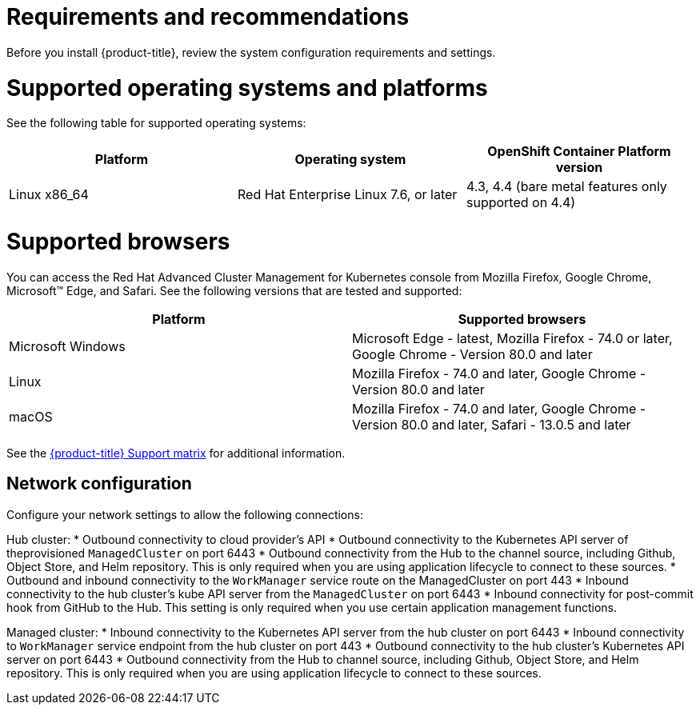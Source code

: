 [#requirements-and-recommendations]
= Requirements and recommendations
:doctype: book

Before you install {product-title}, review the system configuration requirements and settings.

[#supported-operating-systems-and-platforms]
= Supported operating systems and platforms

See the following table for supported operating systems:

|===
| Platform | Operating system | OpenShift Container Platform version

| Linux x86_64
| Red Hat Enterprise Linux 7.6, or later
| 4.3, 4.4 (bare metal features only supported on 4.4)
|===

[#supported-browsers]
= Supported browsers

You can access the Red Hat Advanced Cluster Management for Kubernetes console from Mozilla Firefox, Google Chrome, Microsoft™ Edge, and Safari.
See the following versions that are tested and supported:

|===
| Platform | Supported browsers

| Microsoft Windows
| Microsoft Edge - latest, Mozilla Firefox - 74.0 or later, Google Chrome - Version 80.0 and later

| Linux
| Mozilla Firefox - 74.0 and later, Google Chrome - Version 80.0 and later

| macOS
| Mozilla Firefox - 74.0 and later, Google Chrome - Version 80.0 and later, Safari - 13.0.5 and later
|===

See the https://access.redhat.com/articles/5058921[{product-title} Support matrix] for additional information.

[#Network configuration]
= Network configuration

Configure your network settings to allow the following connections:

Hub cluster:
* Outbound connectivity to cloud provider's API
* Outbound connectivity to the Kubernetes API server of theprovisioned `ManagedCluster` on port 6443
* Outbound connectivity from the Hub to the channel source, including Github, Object Store, and Helm repository. This is only required when you are using application lifecycle to connect to these sources.
* Outbound and inbound connectivity to the `WorkManager` service route on the ManagedCluster on port 443
* Inbound connectivity to the hub cluster's kube API server from the `ManagedCluster` on port 6443
* Inbound connectivity for post-commit hook from GitHub to the Hub. This setting is only required when you use certain application management functions.


Managed cluster:
* Inbound connectivity to the Kubernetes API server from the hub cluster on port 6443
* Inbound connectivity to `WorkManager` service endpoint from the hub cluster on port 443
* Outbound connectivity to the hub cluster's Kubernetes API server on port 6443
* Outbound connectivity from the Hub to channel source, including Github, Object Store, and Helm repository. This is only required when you are using application lifecycle to connect to these sources.
